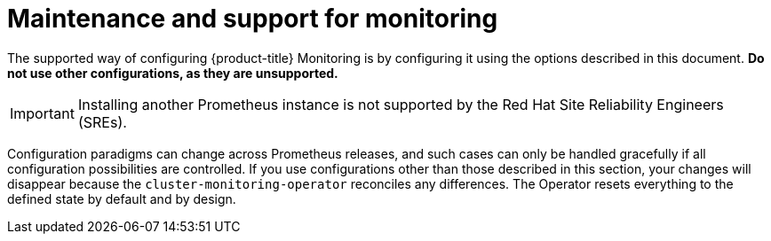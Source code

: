 // Module included in the following assemblies:
//
// * monitoring/osd-configuring-the-monitoring-stack.adoc

[id="maintenance-and-support_{context}"]
= Maintenance and support for monitoring

The supported way of configuring {product-title} Monitoring is by configuring it using the options described in this document. *Do not use other configurations, as they are unsupported.*

[IMPORTANT]
Installing another Prometheus instance is not supported by the Red Hat Site Reliability Engineers (SREs).

Configuration paradigms can change across Prometheus releases, and such cases can only be handled gracefully if all configuration possibilities are controlled. If you use configurations other than those described in this section, your changes will disappear because the `cluster-monitoring-operator` reconciles any differences. The Operator resets everything to the defined state by default and by design.
